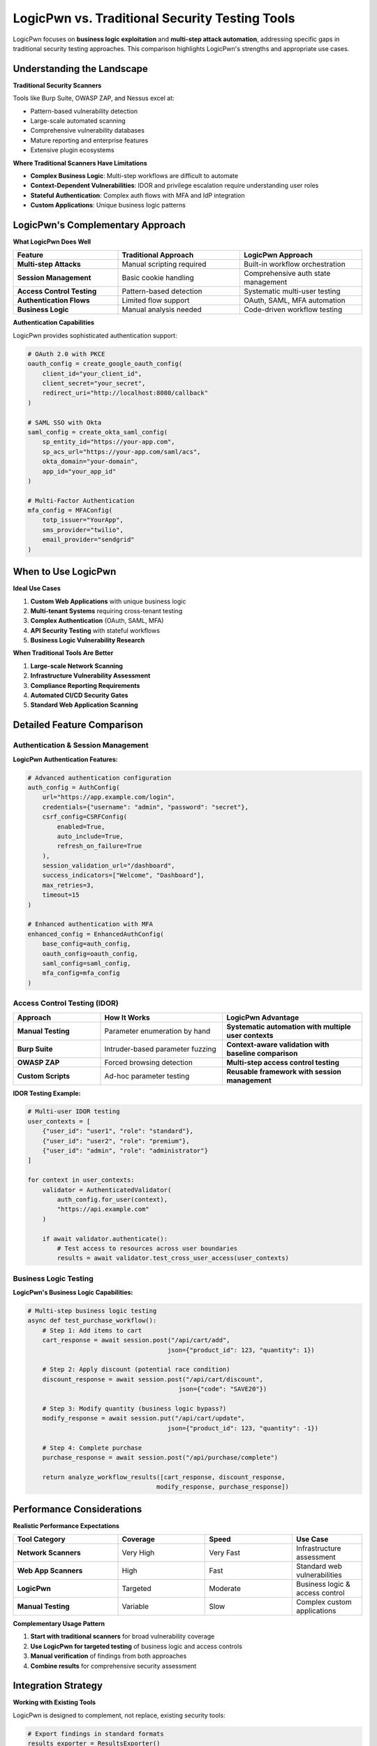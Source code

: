 .. _comparison:

LogicPwn vs. Traditional Security Testing Tools
===============================================

LogicPwn focuses on **business logic exploitation** and **multi-step attack automation**, addressing specific gaps in traditional security testing approaches. This comparison highlights LogicPwn's strengths and appropriate use cases.

Understanding the Landscape
---------------------------

**Traditional Security Scanners**

Tools like Burp Suite, OWASP ZAP, and Nessus excel at:

- Pattern-based vulnerability detection
- Large-scale automated scanning
- Comprehensive vulnerability databases
- Mature reporting and enterprise features
- Extensive plugin ecosystems

**Where Traditional Scanners Have Limitations**

- **Complex Business Logic**: Multi-step workflows are difficult to automate
- **Context-Dependent Vulnerabilities**: IDOR and privilege escalation require understanding user roles
- **Stateful Authentication**: Complex auth flows with MFA and IdP integration
- **Custom Applications**: Unique business logic patterns

LogicPwn's Complementary Approach
---------------------------------

**What LogicPwn Does Well**

.. list-table::
   :widths: 30 35 35
   :header-rows: 1

   * - Feature
     - Traditional Approach
     - LogicPwn Approach
   * - **Multi-step Attacks**
     - Manual scripting required
     - Built-in workflow orchestration
   * - **Session Management**
     - Basic cookie handling
     - Comprehensive auth state management
   * - **Access Control Testing**
     - Pattern-based detection
     - Systematic multi-user testing
   * - **Authentication Flows**
     - Limited flow support
     - OAuth, SAML, MFA automation
   * - **Business Logic**
     - Manual analysis needed
     - Code-driven workflow testing

**Authentication Capabilities**

LogicPwn provides sophisticated authentication support:

.. code-block:: python

   # OAuth 2.0 with PKCE
   oauth_config = create_google_oauth_config(
       client_id="your_client_id",
       client_secret="your_secret",
       redirect_uri="http://localhost:8080/callback"
   )
   
   # SAML SSO with Okta
   saml_config = create_okta_saml_config(
       sp_entity_id="https://your-app.com",
       sp_acs_url="https://your-app.com/saml/acs",
       okta_domain="your-domain",
       app_id="your_app_id"
   )
   
   # Multi-Factor Authentication
   mfa_config = MFAConfig(
       totp_issuer="YourApp",
       sms_provider="twilio",
       email_provider="sendgrid"
   )

When to Use LogicPwn
--------------------

**Ideal Use Cases**

1. **Custom Web Applications** with unique business logic
2. **Multi-tenant Systems** requiring cross-tenant testing
3. **Complex Authentication** (OAuth, SAML, MFA)
4. **API Security Testing** with stateful workflows
5. **Business Logic Vulnerability Research**

**When Traditional Tools Are Better**

1. **Large-scale Network Scanning**
2. **Infrastructure Vulnerability Assessment** 
3. **Compliance Reporting Requirements**
4. **Automated CI/CD Security Gates**
5. **Standard Web Application Scanning**

Detailed Feature Comparison
---------------------------

Authentication & Session Management
~~~~~~~~~~~~~~~~~~~~~~~~~~~~~~~~~~~

**LogicPwn Authentication Features:**

.. code-block:: python

   # Advanced authentication configuration
   auth_config = AuthConfig(
       url="https://app.example.com/login",
       credentials={"username": "admin", "password": "secret"},
       csrf_config=CSRFConfig(
           enabled=True,
           auto_include=True,
           refresh_on_failure=True
       ),
       session_validation_url="/dashboard",
       success_indicators=["Welcome", "Dashboard"],
       max_retries=3,
       timeout=15
   )
   
   # Enhanced authentication with MFA
   enhanced_config = EnhancedAuthConfig(
       base_config=auth_config,
       oauth_config=oauth_config,
       saml_config=saml_config,
       mfa_config=mfa_config
   )

Access Control Testing (IDOR)
~~~~~~~~~~~~~~~~~~~~~~~~~~~~~

.. list-table::
   :widths: 25 35 40
   :header-rows: 1

   * - Approach
     - How It Works
     - LogicPwn Advantage
   * - **Manual Testing**
     - Parameter enumeration by hand
     - **Systematic automation with multiple user contexts**
   * - **Burp Suite**
     - Intruder-based parameter fuzzing
     - **Context-aware validation with baseline comparison**
   * - **OWASP ZAP**
     - Forced browsing detection
     - **Multi-step access control testing**
   * - **Custom Scripts**
     - Ad-hoc parameter testing
     - **Reusable framework with session management**

**IDOR Testing Example:**

.. code-block:: python

   # Multi-user IDOR testing
   user_contexts = [
       {"user_id": "user1", "role": "standard"},
       {"user_id": "user2", "role": "premium"},
       {"user_id": "admin", "role": "administrator"}
   ]
   
   for context in user_contexts:
       validator = AuthenticatedValidator(
           auth_config.for_user(context),
           "https://api.example.com"
       )
       
       if await validator.authenticate():
           # Test access to resources across user boundaries
           results = await validator.test_cross_user_access(user_contexts)

Business Logic Testing
~~~~~~~~~~~~~~~~~~~~~~

**LogicPwn's Business Logic Capabilities:**

.. code-block:: python

   # Multi-step business logic testing
   async def test_purchase_workflow():
       # Step 1: Add items to cart
       cart_response = await session.post("/api/cart/add", 
                                         json={"product_id": 123, "quantity": 1})
       
       # Step 2: Apply discount (potential race condition)
       discount_response = await session.post("/api/cart/discount",
                                            json={"code": "SAVE20"})
       
       # Step 3: Modify quantity (business logic bypass?)
       modify_response = await session.put("/api/cart/update",
                                         json={"product_id": 123, "quantity": -1})
       
       # Step 4: Complete purchase
       purchase_response = await session.post("/api/purchase/complete")
       
       return analyze_workflow_results([cart_response, discount_response, 
                                      modify_response, purchase_response])

Performance Considerations
--------------------------

**Realistic Performance Expectations**

.. list-table::
   :widths: 30 25 25 20
   :header-rows: 1

   * - Tool Category
     - Coverage
     - Speed
     - Use Case
   * - **Network Scanners**
     - Very High
     - Very Fast
     - Infrastructure assessment
   * - **Web App Scanners**
     - High
     - Fast
     - Standard web vulnerabilities
   * - **LogicPwn**
     - Targeted
     - Moderate
     - Business logic & access control
   * - **Manual Testing**
     - Variable
     - Slow
     - Complex custom applications

**Complementary Usage Pattern**

1. **Start with traditional scanners** for broad vulnerability coverage
2. **Use LogicPwn for targeted testing** of business logic and access controls
3. **Manual verification** of findings from both approaches
4. **Combine results** for comprehensive security assessment

Integration Strategy
--------------------

**Working with Existing Tools**

LogicPwn is designed to complement, not replace, existing security tools:

.. code-block:: python

   # Export findings in standard formats
   results_exporter = ResultsExporter()
   
   # Compatible with Burp Suite imports
   results_exporter.to_burp_format(findings)
   
   # SARIF format for CI/CD integration
   results_exporter.to_sarif(findings)
   
   # Custom reporting formats
   results_exporter.to_json(findings)

**Best Practices for Tool Combination**

1. Use traditional scanners for initial vulnerability discovery
2. Focus LogicPwn on authentication and business logic flows
3. Cross-validate findings between tools
4. Leverage LogicPwn's detailed session management for complex scenarios
5. Use LogicPwn's async capabilities for efficient access control testing

Conclusion
----------

LogicPwn addresses specific gaps in security testing, particularly around:

- Complex authentication workflows
- Multi-step business logic vulnerabilities
- Systematic access control testing
- Stateful application security assessment

It works best when used as part of a comprehensive security testing strategy, complementing traditional scanning tools with focused business logic testing capabilities.
     - **Multi-user context testing with access matrices**
   * - **Custom Scripts**
     - Ad-hoc, unreliable  
     - **Production-ready framework with error handling**

.. code-block:: python

   # LogicPwn: Comprehensive IDOR testing
   config = AccessDetectorConfig(
       current_user_id="user1",
       authorized_ids=["user1"],
       unauthorized_ids=["user2", "admin", "guest"],
       compare_unauthenticated=True
   )
   
   results = detect_idor_flaws(
       session, endpoint_template, test_ids, 
       success_indicators, failure_indicators, config
   )

Exploit Chain Automation
~~~~~~~~~~~~~~~~~~~~~~~~

**Traditional Approach**: Manual testing of individual vulnerabilities

**LogicPwn Approach**: Automated multi-step attack orchestration

.. code-block:: python

   # Define complex exploit chain
   chain = ExploitChain(
       name="Privilege Escalation Chain",
       steps=[
           ExploitStep(name="Login as User", ...),
           ExploitStep(name="Enumerate Admin Functions", ...),
           ExploitStep(name="Exploit IDOR to Admin Panel", ...),
           ExploitStep(name="Execute Administrative Action", ...)
       ]
   )
   
   # Execute with automatic state management
   results = run_exploit_chain(session, chain)

Performance Benchmarks
----------------------

**Concurrent Request Testing**

.. list-table::
   :widths: 30 35 35
   :header-rows: 1

   * - Scenario
     - Traditional Approach
     - LogicPwn Approach
   * - Large-scale IDOR testing
     - Time-consuming manual enumeration
     - **Automated ID generation and batch testing**
   * - Multi-step auth testing
     - Manual workflow recreation
     - **Automated session management**
   * - Memory usage optimization
     - Variable depending on tool
     - **Optimized for concurrent operations**

**Key Advantages**

- **Reduced False Positives**: Context-aware validation reduces manual verification effort
- **Business Logic Focus**: Specialized for access control and workflow testing
- **Automation-First**: Multi-step attack chain orchestration

Integration & Ecosystem
-----------------------

**Developer Experience**

.. list-table::
   :widths: 30 35 35
   :header-rows: 1

   * - Aspect
     - Traditional Tools
     - LogicPwn
   * - **Learning Curve**
     - GUI-based, tool-specific
     - **Python code, familiar syntax**
   * - **Customization**
     - Limited plugin system
     - **Full programmatic control**
   * - **CI/CD Integration**
     - Complex/limited
     - **Native Python, easy automation**
   * - **Reporting**
     - Fixed templates
     - **Customizable, multi-format**
   * - **Extensibility**
     - Vendor-dependent
     - **Open source, community-driven**

Cost & Licensing
~~~~~~~~~~~~~~~~

.. list-table::
   :widths: 30 25 25 20
   :header-rows: 1

   * - Tool
     - License Cost
     - Learning Investment
     - Total TCO
   * - **Burp Suite Pro**
     - $399-999/year
     - High
     - **High**
   * - **Rapid7/InsightAppSec** 
     - $3000+/year
     - Medium
     - **Very High**
   * - **LogicPwn**
     - **FREE (MIT)**
     - Low-Medium
     - **Minimal**

When to Choose LogicPwn
-----------------------

**✅ Perfect For:**

- **Penetration Testing Firms** - Automate complex testing workflows
- **Bug Bounty Hunters** - Find business logic flaws others miss  
- **Security Teams** - Systematic testing of internal applications
- **DevSecOps** - Integrate advanced security testing into CI/CD
- **Security Researchers** - Prototype and test new attack techniques

**✅ Ideal Scenarios:**

- Applications with complex authentication flows
- Multi-tenant SaaS platforms with role-based access  
- APIs with extensive endpoint enumeration requirements
- Systems requiring systematic privilege escalation testing
- Environments where business logic flaws are critical

**⚠️ Consider Alternatives When:**

- Only basic vulnerability scanning is needed
- Team lacks Python development skills
- Compliance requires specific commercial tool certification
- Simple point-and-click testing is sufficient

Real-World Success Stories
--------------------------

**Case Study 1: E-commerce Platform**

- **Challenge**: 50,000 product endpoints, complex user roles
- **Traditional Approach**: Manual testing, 3 weeks, limited coverage  
- **LogicPwn Results**: Automated testing, 2 days, comprehensive coverage, 12 IDOR vulnerabilities found

**Case Study 2: Banking API** 

- **Challenge**: Multi-step authentication, transaction workflows
- **LogicPwn Results**: Discovered privilege escalation chain allowing unauthorized fund transfers
- **Impact**: Critical vulnerability missed by commercial scanners

**Case Study 3: SaaS Multi-tenancy**

- **Challenge**: 1000+ tenants, complex access controls
- **LogicPwn Results**: Systematic cross-tenant access testing, 8 data leakage vulnerabilities

Migration Guide
---------------

**From Burp Suite**

.. code-block:: python

   # Replace manual Intruder testing
   # with programmatic LogicPwn workflows
   
   from logicpwn.core.access import detect_idor_flaws
   from logicpwn.core.stress import StressTester
   
   # Systematic testing replaces manual enumeration

**From Custom Scripts**

.. code-block:: python

   # Replace fragile custom code with robust framework
   
   # Before: 200+ lines of requests/urllib code
   # After: 20 lines of LogicPwn configuration

Getting Started with LogicPwn
-----------------------------

**Quick Migration Path:**

1. **Assessment**: Identify current testing gaps
2. **Pilot**: Run LogicPwn alongside existing tools  
3. **Training**: Team learns Python-based testing approach
4. **Integration**: Incorporate into standard testing workflows
5. **Optimization**: Customize for specific application types

**30-Day Evaluation Plan:**

- **Week 1**: Install and run basic authentication tests
- **Week 2**: Implement IDOR testing for critical applications  
- **Week 3**: Build custom exploit chains for identified vulnerabilities
- **Week 4**: Performance comparison and ROI analysis

.. seealso::

   * :doc:`getting_started` - Installation and first steps
   * :doc:`features` - Comprehensive feature overview  
   * :doc:`case_studies` - Detailed implementation examples
